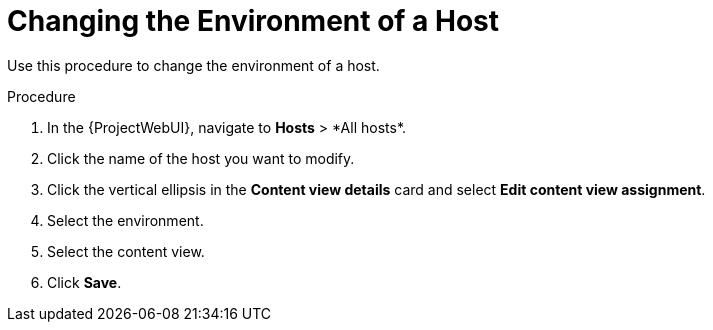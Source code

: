 [id="Changing_the_Environment_of_a_Host_{context}"]
= Changing the Environment of a Host

Use this procedure to change the environment of a host.

.Procedure
. In the {ProjectWebUI}, navigate to *Hosts*{nbsp}>{nbsp}*All hosts*.
. Click the name of the host you want to modify.
. Click the vertical ellipsis in the *Content view details* card and select *Edit content view assignment*.
. Select the environment.
. Select the content view.
. Click *Save*.